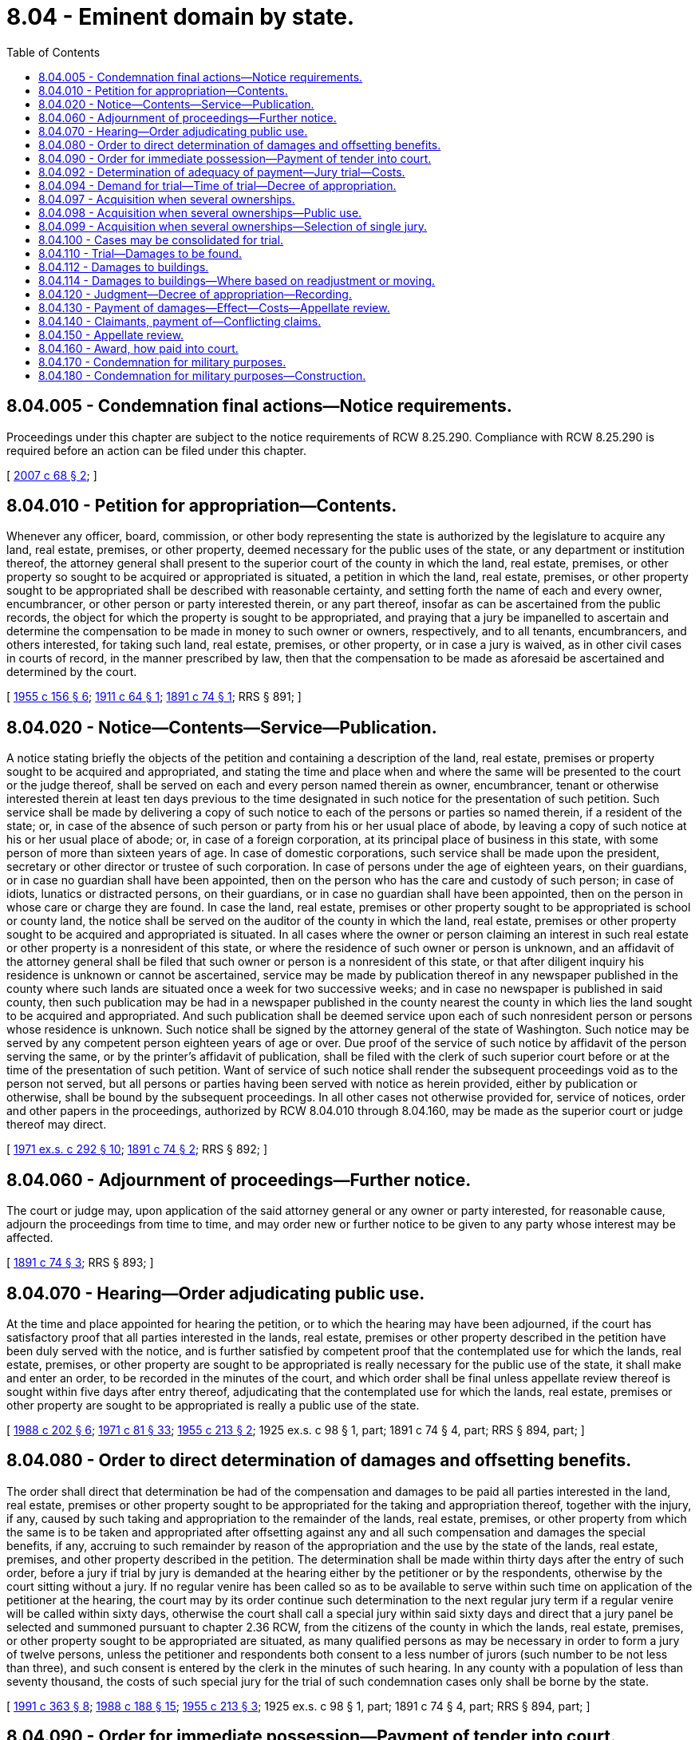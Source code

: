 = 8.04 - Eminent domain by state.
:toc:

== 8.04.005 - Condemnation final actions—Notice requirements.
Proceedings under this chapter are subject to the notice requirements of RCW 8.25.290. Compliance with RCW 8.25.290 is required before an action can be filed under this chapter.

[ http://lawfilesext.leg.wa.gov/biennium/2007-08/Pdf/Bills/Session%20Laws/House/1458-S.SL.pdf?cite=2007%20c%2068%20§%202[2007 c 68 § 2]; ]

== 8.04.010 - Petition for appropriation—Contents.
Whenever any officer, board, commission, or other body representing the state is authorized by the legislature to acquire any land, real estate, premises, or other property, deemed necessary for the public uses of the state, or any department or institution thereof, the attorney general shall present to the superior court of the county in which the land, real estate, premises, or other property so sought to be acquired or appropriated is situated, a petition in which the land, real estate, premises, or other property sought to be appropriated shall be described with reasonable certainty, and setting forth the name of each and every owner, encumbrancer, or other person or party interested therein, or any part thereof, insofar as can be ascertained from the public records, the object for which the property is sought to be appropriated, and praying that a jury be impanelled to ascertain and determine the compensation to be made in money to such owner or owners, respectively, and to all tenants, encumbrancers, and others interested, for taking such land, real estate, premises, or other property, or in case a jury is waived, as in other civil cases in courts of record, in the manner prescribed by law, then that the compensation to be made as aforesaid be ascertained and determined by the court.

[ http://leg.wa.gov/CodeReviser/documents/sessionlaw/1955c156.pdf?cite=1955%20c%20156%20§%206[1955 c 156 § 6]; http://leg.wa.gov/CodeReviser/documents/sessionlaw/1911c64.pdf?cite=1911%20c%2064%20§%201[1911 c 64 § 1]; http://leg.wa.gov/CodeReviser/documents/sessionlaw/1891c74.pdf?cite=1891%20c%2074%20§%201[1891 c 74 § 1]; RRS § 891; ]

== 8.04.020 - Notice—Contents—Service—Publication.
A notice stating briefly the objects of the petition and containing a description of the land, real estate, premises or property sought to be acquired and appropriated, and stating the time and place when and where the same will be presented to the court or the judge thereof, shall be served on each and every person named therein as owner, encumbrancer, tenant or otherwise interested therein at least ten days previous to the time designated in such notice for the presentation of such petition. Such service shall be made by delivering a copy of such notice to each of the persons or parties so named therein, if a resident of the state; or, in case of the absence of such person or party from his or her usual place of abode, by leaving a copy of such notice at his or her usual place of abode; or, in case of a foreign corporation, at its principal place of business in this state, with some person of more than sixteen years of age. In case of domestic corporations, such service shall be made upon the president, secretary or other director or trustee of such corporation. In case of persons under the age of eighteen years, on their guardians, or in case no guardian shall have been appointed, then on the person who has the care and custody of such person; in case of idiots, lunatics or distracted persons, on their guardians, or in case no guardian shall have been appointed, then on the person in whose care or charge they are found. In case the land, real estate, premises or other property sought to be appropriated is school or county land, the notice shall be served on the auditor of the county in which the land, real estate, premises or other property sought to be acquired and appropriated is situated. In all cases where the owner or person claiming an interest in such real estate or other property is a nonresident of this state, or where the residence of such owner or person is unknown, and an affidavit of the attorney general shall be filed that such owner or person is a nonresident of this state, or that after diligent inquiry his residence is unknown or cannot be ascertained, service may be made by publication thereof in any newspaper published in the county where such lands are situated once a week for two successive weeks; and in case no newspaper is published in said county, then such publication may be had in a newspaper published in the county nearest the county in which lies the land sought to be acquired and appropriated. And such publication shall be deemed service upon each of such nonresident person or persons whose residence is unknown. Such notice shall be signed by the attorney general of the state of Washington. Such notice may be served by any competent person eighteen years of age or over. Due proof of the service of such notice by affidavit of the person serving the same, or by the printer's affidavit of publication, shall be filed with the clerk of such superior court before or at the time of the presentation of such petition. Want of service of such notice shall render the subsequent proceedings void as to the person not served, but all persons or parties having been served with notice as herein provided, either by publication or otherwise, shall be bound by the subsequent proceedings. In all other cases not otherwise provided for, service of notices, order and other papers in the proceedings, authorized by RCW 8.04.010 through 8.04.160, may be made as the superior court or judge thereof may direct.

[ http://leg.wa.gov/CodeReviser/documents/sessionlaw/1971ex1c292.pdf?cite=1971%20ex.s.%20c%20292%20§%2010[1971 ex.s. c 292 § 10]; http://leg.wa.gov/CodeReviser/documents/sessionlaw/1891c74.pdf?cite=1891%20c%2074%20§%202[1891 c 74 § 2]; RRS § 892; ]

== 8.04.060 - Adjournment of proceedings—Further notice.
The court or judge may, upon application of the said attorney general or any owner or party interested, for reasonable cause, adjourn the proceedings from time to time, and may order new or further notice to be given to any party whose interest may be affected.

[ http://leg.wa.gov/CodeReviser/documents/sessionlaw/1891c74.pdf?cite=1891%20c%2074%20§%203[1891 c 74 § 3]; RRS § 893; ]

== 8.04.070 - Hearing—Order adjudicating public use.
At the time and place appointed for hearing the petition, or to which the hearing may have been adjourned, if the court has satisfactory proof that all parties interested in the lands, real estate, premises or other property described in the petition have been duly served with the notice, and is further satisfied by competent proof that the contemplated use for which the lands, real estate, premises, or other property are sought to be appropriated is really necessary for the public use of the state, it shall make and enter an order, to be recorded in the minutes of the court, and which order shall be final unless appellate review thereof is sought within five days after entry thereof, adjudicating that the contemplated use for which the lands, real estate, premises or other property are sought to be appropriated is really a public use of the state.

[ http://leg.wa.gov/CodeReviser/documents/sessionlaw/1988c202.pdf?cite=1988%20c%20202%20§%206[1988 c 202 § 6]; http://leg.wa.gov/CodeReviser/documents/sessionlaw/1971c81.pdf?cite=1971%20c%2081%20§%2033[1971 c 81 § 33]; http://leg.wa.gov/CodeReviser/documents/sessionlaw/1955c213.pdf?cite=1955%20c%20213%20§%202[1955 c 213 § 2]; 1925 ex.s. c 98 § 1, part; 1891 c 74 § 4, part; RRS § 894, part; ]

== 8.04.080 - Order to direct determination of damages and offsetting benefits.
The order shall direct that determination be had of the compensation and damages to be paid all parties interested in the land, real estate, premises or other property sought to be appropriated for the taking and appropriation thereof, together with the injury, if any, caused by such taking and appropriation to the remainder of the lands, real estate, premises, or other property from which the same is to be taken and appropriated after offsetting against any and all such compensation and damages the special benefits, if any, accruing to such remainder by reason of the appropriation and the use by the state of the lands, real estate, premises, and other property described in the petition. The determination shall be made within thirty days after the entry of such order, before a jury if trial by jury is demanded at the hearing either by the petitioner or by the respondents, otherwise by the court sitting without a jury. If no regular venire has been called so as to be available to serve within such time on application of the petitioner at the hearing, the court may by its order continue such determination to the next regular jury term if a regular venire will be called within sixty days, otherwise the court shall call a special jury within said sixty days and direct that a jury panel be selected and summoned pursuant to chapter 2.36 RCW, from the citizens of the county in which the lands, real estate, premises, or other property sought to be appropriated are situated, as many qualified persons as may be necessary in order to form a jury of twelve persons, unless the petitioner and respondents both consent to a less number of jurors (such number to be not less than three), and such consent is entered by the clerk in the minutes of such hearing. In any county with a population of less than seventy thousand, the costs of such special jury for the trial of such condemnation cases only shall be borne by the state.

[ http://lawfilesext.leg.wa.gov/biennium/1991-92/Pdf/Bills/Session%20Laws/House/1201-S.SL.pdf?cite=1991%20c%20363%20§%208[1991 c 363 § 8]; http://leg.wa.gov/CodeReviser/documents/sessionlaw/1988c188.pdf?cite=1988%20c%20188%20§%2015[1988 c 188 § 15]; http://leg.wa.gov/CodeReviser/documents/sessionlaw/1955c213.pdf?cite=1955%20c%20213%20§%203[1955 c 213 § 3]; 1925 ex.s. c 98 § 1, part; 1891 c 74 § 4, part; RRS § 894, part; ]

== 8.04.090 - Order for immediate possession—Payment of tender into court.
In case the state shall require immediate possession and use of the property sought to be condemned, and an order of necessity shall have been granted, and no review has been taken therefrom, the attorney general may stipulate with respondents in accordance with the provisions of this section and RCW 8.04.092 and 8.04.094 for an order of immediate possession and use, and file with the clerk of the court wherein the action is pending, a certificate of the state's requirement of immediate possession and use of the land, which shall state the amount of money offered to the respondents and shall further state that such offer constitutes a continuing tender of such amount. The attorney general shall file a copy of the certificate with the office of financial management, which forthwith shall issue and deliver to him or her a warrant payable to the order of the clerk of the court wherein the action is pending in a sum sufficient to pay the amount offered, which shall forthwith be paid into the registry of the court. The court without further notice to respondent shall enter an order granting to the state the immediate possession and use of the property described in the order of necessity, which order shall bind the petitioner to pay the full amount of any final judgment of compensation and damages which may thereafter be awarded for the taking and appropriation of the lands, real estate, premises, or other property described in the petition and for the injury, if any, to the remainder of the lands, real estate, premises, or other property from which they are to be taken by reason of such taking and appropriation, after offsetting against any and all such compensation and damages the special benefits, if any, accruing to such remainder by reason of the appropriation and use by the state of the lands, real estate, premises, or other property described in the petition. The moneys paid into court may at any time after entry of the order of immediate possession, be withdrawn by respondents, by order of the court, as their interests shall appear.

[ http://lawfilesext.leg.wa.gov/biennium/2011-12/Pdf/Bills/Session%20Laws/Senate/5045.SL.pdf?cite=2011%20c%20336%20§%20253[2011 c 336 § 253]; http://leg.wa.gov/CodeReviser/documents/sessionlaw/1979c151.pdf?cite=1979%20c%20151%20§%207[1979 c 151 § 7]; http://leg.wa.gov/CodeReviser/documents/sessionlaw/1973c106.pdf?cite=1973%20c%20106%20§%207[1973 c 106 § 7]; http://leg.wa.gov/CodeReviser/documents/sessionlaw/1955c213.pdf?cite=1955%20c%20213%20§%204[1955 c 213 § 4]; http://leg.wa.gov/CodeReviser/documents/sessionlaw/1951c177.pdf?cite=1951%20c%20177%20§%201[1951 c 177 § 1]; 1925 ex.s. c 98 § 1, part; RRS § 894, part; ]

== 8.04.092 - Determination of adequacy of payment—Jury trial—Costs.
The amount paid into court shall constitute just compensation paid for the taking of such property: PROVIDED, That respondents may, in the same action, request a trial for the purpose of assessing the amount of compensation to be made and the amount of damages arising from the taking. At the trial, the date of valuation of the property shall be the date of entry of the order granting to the state immediate possession and use of the property. If, pursuant to such hearing, the verdict of the jury, unless a jury is waived by all parties, or decision of the court, awards respondents an amount in excess of the tender, the court shall order the excess paid to respondents with interest thereon from the time of the entry of the order of immediate possession, and shall charge the costs of the action to the state. If, pursuant to the trial, the verdict of the jury or decision of the court awards respondents an amount equal to the tender, the costs of the action shall be charged to the state, and if the verdict or decision awards an amount less than the amount of the tender, the state shall be taxed for costs and the state, if respondents have accepted the tender and withdrawn the amount paid into court, shall be entitled to a judgment for the difference; otherwise, the excess on deposit shall be returned to the state.

[ http://leg.wa.gov/CodeReviser/documents/sessionlaw/1983c140.pdf?cite=1983%20c%20140%20§%201[1983 c 140 § 1]; http://leg.wa.gov/CodeReviser/documents/sessionlaw/1955c155.pdf?cite=1955%20c%20155%20§%201[1955 c 155 § 1]; http://leg.wa.gov/CodeReviser/documents/sessionlaw/1951c177.pdf?cite=1951%20c%20177%20§%202[1951 c 177 § 2]; ]

== 8.04.094 - Demand for trial—Time of trial—Decree of appropriation.
If any respondent shall elect to demand a trial for the purpose of assessing just compensation and damages arising from the taking, he or she shall so move within sixty days from the date of entry of the order of immediate possession and use, and the issues shall be brought to trial within one year from the date of such order unless good and sufficient proof shall be offered and it shall appear therefrom to the court that the hearing could not have been held within said year. In the event that no such demand be timely made or having been timely made, shall not be brought to trial within the limiting period, the court, upon application of the state, shall enter a decree of appropriation for the amount paid into court under the provisions of RCW 8.04.090, as the total sum to which respondents are entitled, and such decree shall be final and nonappealable.

[ http://lawfilesext.leg.wa.gov/biennium/2011-12/Pdf/Bills/Session%20Laws/Senate/5045.SL.pdf?cite=2011%20c%20336%20§%20254[2011 c 336 § 254]; http://leg.wa.gov/CodeReviser/documents/sessionlaw/1951c177.pdf?cite=1951%20c%20177%20§%203[1951 c 177 § 3]; ]

== 8.04.097 - Acquisition when several ownerships.
Whenever it becomes necessary on behalf of the state to acquire by condemnation more than one tract of land, property, or property rights, existing in any one county, and held in different ownerships or interests, the state may consolidate and file a single petition as one action against the several tracts of land, property, or property rights held by said different ownerships or interests, setting forth separately the descriptions of the tracts of land, property, or property rights needed, and the owners, persons, or parties interested therein.

[ http://leg.wa.gov/CodeReviser/documents/sessionlaw/1955c156.pdf?cite=1955%20c%20156%20§%201[1955 c 156 § 1]; ]

== 8.04.098 - Acquisition when several ownerships—Public use.
At the time and place appointed for hearing the petition, the court may enter an order adjudicating public use as affecting all tracts of land, property, or property rights as described therein, which order shall be final as to those respondents not seeking a review to the supreme court or the court of appeals within five days after the entry thereof.

[ http://leg.wa.gov/CodeReviser/documents/sessionlaw/1971c81.pdf?cite=1971%20c%2081%20§%2034[1971 c 81 § 34]; http://leg.wa.gov/CodeReviser/documents/sessionlaw/1955c156.pdf?cite=1955%20c%20156%20§%202[1955 c 156 § 2]; ]

== 8.04.099 - Acquisition when several ownerships—Selection of single jury.
Thereafter, if requested by the state, a single jury shall be selected to hear and determine in separate trials, the amount of compensation and damages, if any, that shall be paid for the different tracts, parcels, property, or property rights, as set forth in the petition.

[ http://leg.wa.gov/CodeReviser/documents/sessionlaw/1955c156.pdf?cite=1955%20c%20156%20§%203[1955 c 156 § 3]; ]

== 8.04.100 - Cases may be consolidated for trial.
At the time of fixing the date for trial by jury in any case the court may, on application of the petitioner, order that any one or more condemnation cases then pending before the court and requiring determination by a jury of the compensation and damages as aforesaid be consolidated and tried before one and the same jury but with a separate award to be made in each case. If necessary, the sheriff, under direction of the court or judge thereof, shall summon as many qualified persons as may be required to complete the jury from citizens of the county where such lands, real estate, premises or other property sought to be appropriated are situated.

[ http://leg.wa.gov/CodeReviser/documents/sessionlaw/1955c213.pdf?cite=1955%20c%20213%20§%205[1955 c 213 § 5]; 1925 ex.s. c 98 § 1, part; RRS § 894, part; ]

== 8.04.110 - Trial—Damages to be found.
A judge of the superior court shall preside at the trial to determine the compensation and damage to be awarded, which trial shall be held at the courthouse in the county where the land, real estate, premises or other property sought to be appropriated or acquired is situated: and in the case of each such trial by jury the jurors by their verdict shall fix as a lump sum the total amount of damages which shall result to all persons or parties and to any county and to all tenants, encumbrancers and others interested therein, by reason of the appropriation and use of the lands, real estate, premises or other property sought to be appropriated or acquired. Upon the trial, witnesses may be examined in behalf of either party to the proceedings as in civil actions; and a witness served with a subpoena in each proceeding shall be punished for failure to appear at such trial, or for perjury, as upon a trial of a civil action. In case a jury is not demanded as provided for in *section 894 such total amount of damages shall be ascertained and determined by the court or judge thereof and the proceedings shall be the same as in trials of an issue of fact by the court.

[ http://leg.wa.gov/CodeReviser/documents/sessionlaw/1925ex1c98.pdf?cite=1925%20ex.s.%20c%2098%20§%202[1925 ex.s. c 98 § 2]; http://leg.wa.gov/CodeReviser/documents/sessionlaw/1891c74.pdf?cite=1891%20c%2074%20§%205[1891 c 74 § 5]; RRS § 895; ]

== 8.04.112 - Damages to buildings.
If there is a building standing, in whole or in part, upon any land to be taken, the jury shall add to their finding of the value of the land taken, the damages to the building. If the entire building is taken, or if the building is damaged, so that it cannot be readjusted to the premises, then the measure of damages shall be the fair market value of the building. If part of the building is taken or damaged and the building can be readjusted or replaced on the part of the land remaining, and the state agrees thereto, then the measure of damages shall be the cost of readjusting or moving the building, or the part thereof left, together with the depreciation in the market value of the building by reason of such readjustment or moving.

[ http://leg.wa.gov/CodeReviser/documents/sessionlaw/1955c156.pdf?cite=1955%20c%20156%20§%204[1955 c 156 § 4]; ]

== 8.04.114 - Damages to buildings—Where based on readjustment or moving.
If damages are based upon readjustment or moving of building or buildings, the court shall order and fix the time in the judgment and decree of appropriation within which any such building must be moved or readjusted. Upon failure to comply with said order, the state may move said building upon respondent's remaining land and recover its costs and expenses incidental thereto. The state shall have a lien upon the building and the remaining land from the date of the judgment and decree of appropriation for the necessary costs and expenses of removal until the order of the court has been complied with. The amount of the lien and satisfaction thereof shall be by application and entry of a supplemental judgment in said proceedings and execution thereon.

[ http://leg.wa.gov/CodeReviser/documents/sessionlaw/1955c156.pdf?cite=1955%20c%20156%20§%205[1955 c 156 § 5]; ]

== 8.04.120 - Judgment—Decree of appropriation—Recording.
At the time of rendering judgment for damages, whether upon default or trial, the court or judge thereof shall also enter a judgment or decree of appropriation of the land, real estate or premises sought to be appropriated, thereby vesting the legal title to the same in the state of Washington. Whenever said judgment or decree of appropriation is made, a certified copy of such judgment or decree of appropriation may be filed for record in the office of the auditor of the county where the said land, real estate or other premises are situated, and shall be recorded by said auditor like a deed of real estate, and with like effect.

[ http://leg.wa.gov/CodeReviser/documents/sessionlaw/1891c74.pdf?cite=1891%20c%2074%20§%206[1891 c 74 § 6]; RRS § 896; ]

== 8.04.130 - Payment of damages—Effect—Costs—Appellate review.
Upon the entry of judgment upon the verdict of the jury or the decision of the court awarding damages, the state may make payment of the damages and the costs of the proceedings by depositing them with the clerk of the court, to be paid out under the direction of the court or judge thereof; and upon making such payment into court of the damages assessed and allowed for any land, real estate, premises, or other property mentioned in the petition, and of the costs, the state shall be released and discharged from any and all further liability therefor, unless upon appeal the owner or party interested recovers a greater amount of damages; and in that case the state shall be liable only for the amount in excess of the sum paid into court and the costs of appeal.

In the event appellate review is sought by any party to the proceedings, the moneys paid into the superior court by the state pursuant to this section shall remain in the custody of the court until the final determination of the proceedings by the supreme court or the court of appeals.

[ http://leg.wa.gov/CodeReviser/documents/sessionlaw/1988c202.pdf?cite=1988%20c%20202%20§%207[1988 c 202 § 7]; http://leg.wa.gov/CodeReviser/documents/sessionlaw/1971c81.pdf?cite=1971%20c%2081%20§%2035[1971 c 81 § 35]; http://leg.wa.gov/CodeReviser/documents/sessionlaw/1951c177.pdf?cite=1951%20c%20177%20§%204[1951 c 177 § 4]; http://leg.wa.gov/CodeReviser/documents/sessionlaw/1925ex1c98.pdf?cite=1925%20ex.s.%20c%2098%20§%203[1925 ex.s. c 98 § 3]; http://leg.wa.gov/CodeReviser/documents/sessionlaw/1891c74.pdf?cite=1891%20c%2074%20§%207[1891 c 74 § 7]; RRS § 897; ]

== 8.04.140 - Claimants, payment of—Conflicting claims.
Any person, corporation, or county claiming to be entitled to any money paid into court, as provided in RCW 8.04.010 through 8.04.160, may apply to the court therefor, and upon furnishing evidence satisfactory to the court that he or she or it is entitled to the same, the court shall make an order directing the payment to such claimant the portion of such money as he or she or it shall be found entitled to; but if, upon application, the court or judge thereof should decide that the title to the land, real estate, or premises specified in the application of such claimant was in such condition as to require that an action be commenced to determine the conflicting claims thereto, he or she shall refuse such order until such action is commenced and the conflicting claims to such land, real estate, or premises be determined according to law.

[ http://lawfilesext.leg.wa.gov/biennium/2011-12/Pdf/Bills/Session%20Laws/Senate/5045.SL.pdf?cite=2011%20c%20336%20§%20255[2011 c 336 § 255]; http://leg.wa.gov/CodeReviser/documents/sessionlaw/1891c74.pdf?cite=1891%20c%2074%20§%208[1891 c 74 § 8]; RRS § 898; ]

== 8.04.150 - Appellate review.
Either party may seek appellate review of the judgment for damages entered in the superior court within thirty days after the entry of judgment as aforesaid, and such review shall bring before the supreme court or the court of appeals the propriety and justness of the amount of damages in respect to the parties to the review: PROVIDED HOWEVER, That upon such review no bond shall be required: AND PROVIDED FURTHER, That if the owner of land, the real estate or premises accepts the sum awarded by the jury, the court or the judge thereof, he or she shall be deemed thereby to have waived conclusively appellate review, and final judgment by default may be rendered in the superior court as in other cases: PROVIDED FURTHER, That no review shall operate so as to prevent the said state of Washington from taking possession of such property pending review after the amount of said award shall have been paid into court.

[ http://lawfilesext.leg.wa.gov/biennium/2011-12/Pdf/Bills/Session%20Laws/Senate/5045.SL.pdf?cite=2011%20c%20336%20§%20256[2011 c 336 § 256]; http://leg.wa.gov/CodeReviser/documents/sessionlaw/1988c202.pdf?cite=1988%20c%20202%20§%208[1988 c 202 § 8]; http://leg.wa.gov/CodeReviser/documents/sessionlaw/1971c81.pdf?cite=1971%20c%2081%20§%2036[1971 c 81 § 36]; http://leg.wa.gov/CodeReviser/documents/sessionlaw/1891c74.pdf?cite=1891%20c%2074%20§%209[1891 c 74 § 9]; RRS § 899; ]

== 8.04.160 - Award, how paid into court.
Whenever the attorney general shall file with the director of financial management a certificate setting forth the amount of any award found against the state of Washington under the provisions of RCW 8.04.010 through 8.04.160, together with the costs of said proceeding, and a description of the lands and premises sought to be appropriated and acquired, and the title of the action or proceeding in which said award is rendered, it shall be the duty of the office of financial management to forthwith issue a warrant upon the state treasury to the order of the attorney general in a sum sufficient to make payment in money of said award and the costs of said proceeding, and thereupon it shall be the duty of said attorney general to forthwith pay to the clerk of said court in money the amount of said award and costs.

[ http://leg.wa.gov/CodeReviser/documents/sessionlaw/1979c151.pdf?cite=1979%20c%20151%20§%208[1979 c 151 § 8]; http://leg.wa.gov/CodeReviser/documents/sessionlaw/1973c106.pdf?cite=1973%20c%20106%20§%208[1973 c 106 § 8]; http://leg.wa.gov/CodeReviser/documents/sessionlaw/1891c74.pdf?cite=1891%20c%2074%20§%2010[1891 c 74 § 10]; RRS § 900; ]

== 8.04.170 - Condemnation for military purposes.
Whenever the governor, as commander-in-chief of the military of this state, shall deem it necessary to acquire any lands, real estate, premises, or other property for any military purpose or purposes of this state, either to add to, enlarge, increase, or otherwise improve state military facilities now or hereafter existing or to establish new facilities, the acquisition of which shall have been provided for by the state, by a county or by a city, or by either, all or any thereof, upon certificate by the governor of such necessity, proceedings for the condemnation, appropriation, and taking of the lands, real estate, premises, or other property so certified to be necessary shall be taken as follows:

Where the state is to pay the purchase price it shall be the duty of the attorney general, upon receipt by him or her of said certificate of the governor, to file a petition in the superior court for the county in which such lands, real estate, premises, or other property may be situate praying such condemnation, appropriating, and taking, which petition shall be prosecuted to a final determination in the manner by law provided for other condemnation suits brought by or on behalf of the state;

Where a county is to pay the purchase price it shall be the duty of the prosecuting attorney of said county upon receipt by him or her of said certificate of the governor, to file a petition in the superior court for said county praying such condemnation, appropriation, and taking, which petition shall be prosecuted to a final determination in the manner by law provided for other condemnation suits brought by or on behalf of a county;

Where a city is to pay the purchase price it shall be the duty of the corporation counsel, city attorney, or other head of the legal department of said city, upon receipt by him or her of said certificate of the governor, to file a petition in the superior court for the county in which said city is situate, praying such condemnation, appropriation, and taking, which petition shall be prosecuted to a final determination in the manner by law provided for other condemnation suits brought by or on behalf of such city;

Where the purchase price is to be paid by the state, a county, and a city or by the state and a county, or by the state and a city, or by a county and a city, the condemnation shall be prosecuted to a final determination in the manner by law provided for either or any thereof, as the governor may determine, which determination shall be final and conclusive.

[ http://lawfilesext.leg.wa.gov/biennium/2011-12/Pdf/Bills/Session%20Laws/Senate/5045.SL.pdf?cite=2011%20c%20336%20§%20257[2011 c 336 § 257]; http://leg.wa.gov/CodeReviser/documents/sessionlaw/1917c153.pdf?cite=1917%20c%20153%20§%201[1917 c 153 § 1]; RRS § 900-1; ]

== 8.04.180 - Condemnation for military purposes—Construction.
Nothing contained in RCW 8.04.170 shall be construed as in any manner applying to condemnation by any county for the purpose of acquiring title to any site for a mobilization, training and supply station, to be donated by any county to the United States.

[ http://leg.wa.gov/CodeReviser/documents/sessionlaw/1917c153.pdf?cite=1917%20c%20153%20§%202[1917 c 153 § 2]; RRS § 900-2; ]

